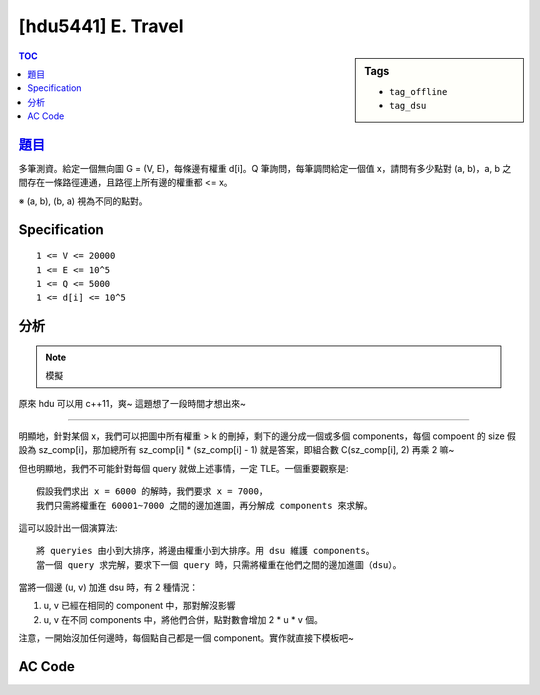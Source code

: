 #####################################
[hdu5441] E. Travel
#####################################

.. sidebar:: Tags

    - ``tag_offline``
    - ``tag_dsu``

.. contents:: TOC
    :depth: 2

*************************************************************
`題目 <https://vjudge.net/contest/147988>`_
*************************************************************

多筆測資。給定一個無向圖 G = (V, E)，每條邊有權重 d[i]。Q 筆詢問，每筆調問給定一個值 x，請問有多少點對 (a, b)，a, b 之間存在一條路徑連通，且路徑上所有邊的權重都 <= x。

※ (a, b), (b, a) 視為不同的點對。

************************
Specification
************************

::

    1 <= V <= 20000
    1 <= E <= 10^5
    1 <= Q <= 5000
    1 <= d[i] <= 10^5

************************
分析
************************

.. note:: 模擬

原來 hdu 可以用 c++11，爽~
這題想了一段時間才想出來~

----------------

明顯地，針對某個 x，我們可以把圖中所有權重 > k 的刪掉，剩下的邊分成一個或多個 components，每個 compoent 的 size 假設為 sz_comp[i]，那加總所有 sz_comp[i] * (sz_comp[i] - 1) 就是答案，即組合數 C(sz_comp[i], 2) 再乘 2 嘛~

但也明顯地，我們不可能針對每個 query 就做上述事情，一定 TLE。一個重要觀察是::

    假設我們求出 x = 6000 的解時，我們要求 x = 7000，
    我們只需將權重在 60001~7000 之間的邊加進圖，再分解成 components 來求解。

這可以設計出一個演算法::

    將 queryies 由小到大排序，將邊由權重小到大排序。用 dsu 維護 components。
    當一個 query 求完解，要求下一個 query 時，只需將權重在他們之間的邊加進圖（dsu）。

當將一個邊 (u, v) 加進 dsu 時，有 2 種情況：

1. u, v 已經在相同的 component 中，那對解沒影響

2. u, v 在不同 components 中，將他們合併，點對數會增加 2 * u * v 個。

注意，一開始沒加任何邊時，每個點自己都是一個 component。實作就直接下模板吧~

************************
AC Code
************************

.. code-block:: cpp
    :linenos:

    #include <bits/stdc++.h>
    using namespace std;

    const int MAX_N = 20000;

    struct Dsu {
        int par[MAX_N];

        void init(int V) {
            fill(par, par + V, -1);
        }

        int root(int a) {
            if (par[a] < 0) return a;
            return (par[a] = root(par[a]));
        }

        void unite(int a, int b) {
            a = root(a);
            b = root(b);
            if (a == b) return; // already in same set
            if (-par[a] > -par[b]) swap(a, b); // if (size[a] > size[b])
            par[b] += par[a]; // size[b] += size[a]
            par[a] = b;
        }

        bool same(int a, int b) {
            return root(a) == root(b);
        }

        int size(int a) { // correct if a is root
            return -par[a];
        }
    };

    struct Edge {
        int u, v, w;
        bool operator < (const Edge& e) const {
            return w < e.w;
        }
    };

    struct Query {
        int id, w, ans;
    };

    bool cmp_by_w(const Query& q1, const Query& q2) {
        return q1.w < q2.w;
    }
    bool cmp_by_id(const Query& q1, const Query& q2) {
        return q1.id < q2.id;
    }

    int N, M, Q;
    vector<Edge> edges;
    vector<Query> query;
    Dsu dsu;

    int main() {
        ios::sync_with_stdio(false);
        cin.tie(0);

        int TC;
        cin >> TC;

        while (TC--) {
            cin >> N >> M >> Q;

            edges.clear();
            query.clear();
            dsu.init(N);

            for (int i = 0; i < M; i++) {
                int u, v, w; cin >> u >> v >> w; u--; v--;
                edges.push_back((Edge) {u, v, w});
            }
            sort(edges.begin(), edges.end());

            for (int i = 0; i < Q; i++) {
                int w; cin >> w;
                query.push_back((Query) {i, w, -1});
            }
            sort(query.begin(), query.end(), cmp_by_w);

            int cnt = 0;
            int ptr = 0;
            for (Query& q : query) {
                while (ptr < M && edges[ptr].w <= q.w) {
                    Edge e = edges[ptr];
                    ptr++;

                    if (dsu.same(e.u, e.v)) {
                        continue;
                    }

                    int ru = dsu.root(e.u);
                    int rv = dsu.root(e.v);
                    int su = dsu.size(ru);
                    int sv = dsu.size(rv);

                    cnt += 2 * su * sv;
                    dsu.unite(e.u, e.v);
                }
                q.ans = cnt;
            }

            sort(query.begin(), query.end(), cmp_by_id);
            for (int i = 0; i < Q; i++) {
                cout << query[i].ans << endl;
            }
        }

        return 0;
    }
